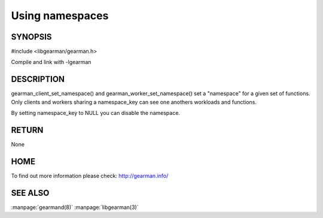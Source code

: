 ================ 
Using namespaces 
================

--------
SYNOPSIS
--------

#include <libgearman/gearman.h>

.. c:function:: void gearman_client_set_namespace(gearman_client_st *self, const char *namespace_key, size_t namespace_key_size)

.. c:function:: void gearman_worker_set_namespace(gearman_worker_st *self, const char *namespace_key, size_t namespace_key_size) 

Compile and link with -lgearman

-----------
DESCRIPTION
-----------

gearman_client_set_namespace() and gearman_worker_set_namespace() set
a "namespace" for a given set of functions. Only clients and workers sharing
a namespace_key can see one anothers workloads and functions.

By setting namespace_key to NULL you can disable the namespace.

------
RETURN
------

None

----
HOME
----

To find out more information please check:
`http://gearman.info/ <http://gearman.info/>`_


--------
SEE ALSO
--------

:manpage:`gearmand(8)` :manpage:`libgearman(3)`
